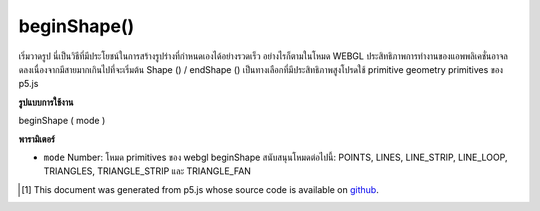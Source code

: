 .. raw:: html

	<script src="https://sketch.netpie.io/widget/p5-widget.js"></script>

beginShape()
============

เริ่มวาดรูป นี่เป็นวิธีที่มีประโยชน์ในการสร้างรูปร่างที่กำหนดเองได้อย่างรวดเร็ว อย่างไรก็ตามในโหมด WEBGL ประสิทธิภาพการทำงานของแอพพลิเคชั่นอาจลดลงเนื่องจากมีสายมากเกินไปที่จะเริ่มต้น Shape () / endShape () เป็นทางเลือกที่มีประสิทธิภาพสูงโปรดใช้ primitive geometry primitives ของ p5.js

.. Begin shape drawing.  This is a helpful way of generating
.. custom shapes quickly.  However in WEBGL mode, application
.. performance will likely drop as a result of too many calls to
.. beginShape() / endShape().  As a high performance alternative,
.. please use p5.js geometry primitives.

**รูปแบบการใช้งาน**

beginShape ( mode )

**พารามิเตอร์**

- ``mode``  Number: โหมด primitives ของ webgl beginShape สนับสนุนโหมดต่อไปนี้: POINTS, LINES, LINE_STRIP, LINE_LOOP, TRIANGLES, TRIANGLE_STRIP และ TRIANGLE_FAN

.. ``mode``  Number: webgl primitives mode. beginShape supports the following modes: POINTS,LINES,LINE_STRIP,LINE_LOOP,TRIANGLES, TRIANGLE_STRIP,and TRIANGLE_FAN.

..  [#f1] This document was generated from p5.js whose source code is available on `github <https://github.com/processing/p5.js>`_.
